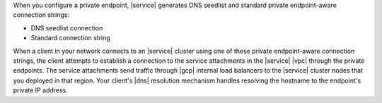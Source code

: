 When you configure a private endpoint, |service| generates DNS
seedlist and standard private endpoint-aware connection strings:

- DNS seedlist connection

  .. code-block:: none
     :copyable: false

     mongodb+srv://cluster0-pl-0.uzgh6.mongodb.net

- Standard connection string

  .. code-block:: none
     :copyable: false

     mongodb://pl-0-eastus2.uzgh6.mongodb.net:27017,pl-0-eastus2.uzgh6.mongodb.net:27017,pl-0-eastus2.uzgh6.mongodb.net:27017/?ssl=truereplicaSet=atlas-18bndf-shard-0

When a client in your network connects to an |service| cluster using one
of these private endpoint-aware connection strings, the client attempts to
establish a connection to the service attachments in the |service| |vpc| 
through the private endpoints. The service attachments send traffic through
|gcp| internal load balancers to the |service| cluster nodes that you deployed
in that region. Your client's |dns| resolution mechanism handles resolving the 
hostname to the endpoint's private IP address. 